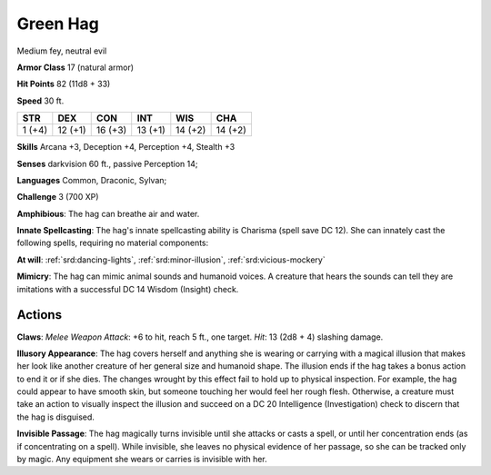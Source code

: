 
.. _srd:green-hag:

Green Hag
---------

Medium fey, neutral evil

**Armor Class** 17 (natural armor)

**Hit Points** 82 (11d8 + 33)

**Speed** 30 ft.

+----------+-----------+-----------+-----------+-----------+-----------+
| STR      | DEX       | CON       | INT       | WIS       | CHA       |
+==========+===========+===========+===========+===========+===========+
| 1 (+4)   | 12 (+1)   | 16 (+3)   | 13 (+1)   | 14 (+2)   | 14 (+2)   |
+----------+-----------+-----------+-----------+-----------+-----------+

**Skills** Arcana +3, Deception +4, Perception +4, Stealth +3

**Senses** darkvision 60 ft., passive Perception 14;

**Languages** Common, Draconic, Sylvan;

**Challenge** 3 (700 XP)

**Amphibious**: The hag can breathe air and water.

**Innate
Spellcasting**: The hag's innate spellcasting ability is Charisma (spell
save DC 12). She can innately cast the following spells, requiring no
material components:

**At will**: :ref:`srd:dancing-lights`, :ref:`srd:minor-illusion`,
:ref:`srd:vicious-mockery` 

**Mimicry**: The hag can mimic animal sounds and
humanoid voices. A creature that hears the sounds can tell they are
imitations with a successful DC 14 Wisdom (Insight) check.

Actions
~~~~~~~~~~~~~~~~~~~~~~~~~~~~~~~~~

**Claws**: *Melee Weapon Attack*: +6 to hit, reach 5 ft., one target.
*Hit*: 13 (2d8 + 4) slashing damage.

**Illusory Appearance**: The hag
covers herself and anything she is wearing or carrying with a magical
illusion that makes her look like another creature of her general size
and humanoid shape. The illusion ends if the hag takes a bonus action to
end it or if she dies. The changes wrought by this effect fail to hold
up to physical inspection. For example, the hag could appear to have
smooth skin, but someone touching her would feel her rough flesh.
Otherwise, a creature must take an action to visually inspect the
illusion and succeed on a DC 20 Intelligence (Investigation) check to
discern that the hag is disguised.

**Invisible Passage**: The hag
magically turns invisible until she attacks or casts a spell, or until
her concentration ends (as if concentrating on a spell). While
invisible, she leaves no physical evidence of her passage, so she can be
tracked only by magic. Any equipment she wears or carries is invisible
with her.
